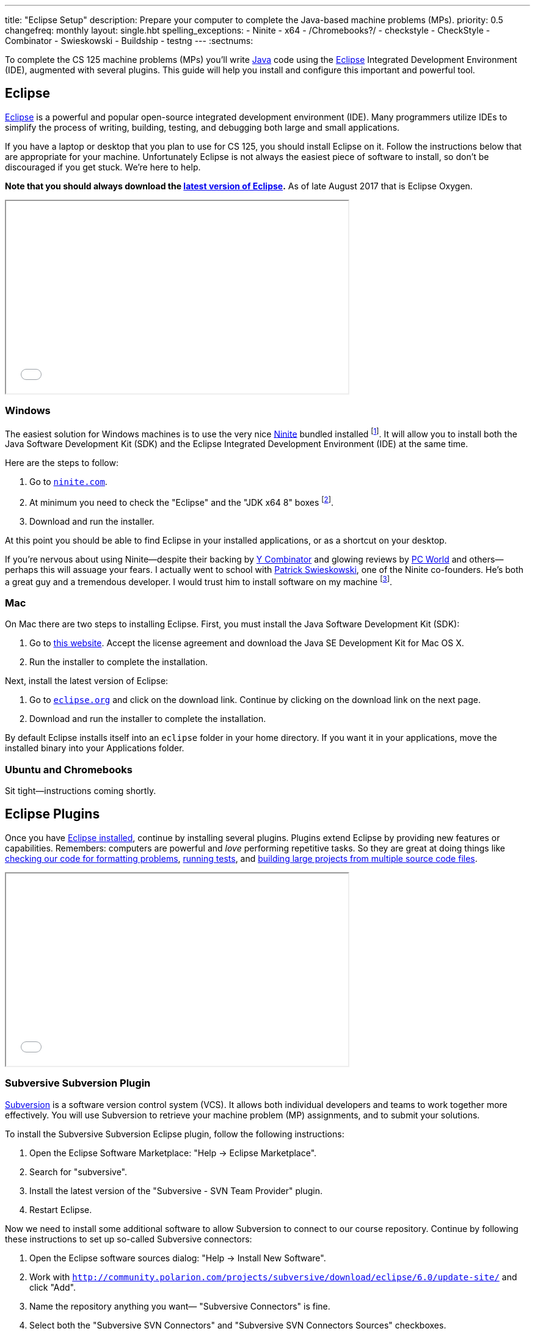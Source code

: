 ---
title: "Eclipse Setup"
description:
  Prepare your computer to complete the Java-based machine problems (MPs).
priority: 0.5
changefreq: monthly
layout: single.hbt
spelling_exceptions:
  - Ninite
  - x64
  - /Chromebooks?/
  - checkstyle
  - CheckStyle
  - Combinator
  - Swieskowski
  - Buildship
  - testng
---
:sectnums:

[.lead]
//
To complete the CS 125 machine problems (MPs) you'll write
//
https://www.java.com/en/[Java]
//
code using the
//
http://www.eclipse.org/home/index.php[Eclipse]
//
Integrated Development Environment (IDE), augmented with several plugins.
//
This guide will help you install and configure this important and powerful
tool.

[[eclipse]]
== Eclipse

[.lead]
//
http://www.eclipse.org/home/index.php[Eclipse]
//
is a powerful and popular open-source integrated development environment
(IDE).
//
Many programmers utilize IDEs to simplify the process of writing, building,
testing, and debugging both large and small applications.

If you have a laptop or desktop that you plan to use for CS 125, you should
install Eclipse on it.
//
Follow the instructions below that are appropriate for your machine.
//
Unfortunately Eclipse is not always the easiest piece of software to install,
so don't be discouraged if you get stuck.
//
We're here to help.

**Note that you should always download the
https://www.eclipse.org/downloads/[latest version of Eclipse].**
//
As of late August 2017 that is Eclipse Oxygen.

++++
<div class="row justify-content-center mt-3 mb-3">
<div class="col-12 col-lg-8">
<div class="embed-responsive embed-responsive-4by3">
<iframe class="embed-responsive-item" width="560" height="315" src="//www.youtube.com/embed/LN-pvim9HKE" allowfullscreen></iframe>
</div>
</div>
</div>
++++

=== Windows

The easiest solution for Windows machines is to use the very nice
https://ninite.com/[Ninite] bundled installed
footnote:[Ninite is actually the creation of a student I
know from college&dash;which is how I found out about it.].
//
It will allow you to install both the Java Software Development Kit (SDK) and
the Eclipse Integrated Development Environment (IDE) at the same time.

Here are the steps to follow:

. Go to https://ninite.com/[`ninite.com`].
//
. At minimum you need to check the "Eclipse" and the "JDK x64 8" boxes
footnote:[Of course, if you want other software this is a good time to get
it!].
//
. Download and run the installer.

At this point you should be able to find Eclipse in your installed
applications, or as a shortcut on your desktop.

If you're nervous about using Ninite&mdash;despite
their backing by http://www.ycombinator.com/[Y Combinator] and glowing reviews
by http://www.ycombinator.com/[PC World] and others&mdash;perhaps this will
assuage your fears.
//
I actually went to school with
https://www.crunchbase.com/person/patrick-swieskowski#/entity[Patrick
Swieskowski], one of the Ninite co-founders.
//
He's both a great guy and a tremendous developer.
//
I would trust him to install software on my machine footnote:[I actually found
out about Ninite because I looked him up once. Normally I have little interest
in Windows software.].

=== Mac

On Mac there are two steps to installing Eclipse.
//
First, you must install the Java Software Development Kit (SDK):

. Go to
http://www.oracle.com/technetwork/java/javase/downloads/jdk8-downloads-2133151.html[this
website].
//
Accept the license agreement and download the Java SE Development Kit for Mac
OS X.
//
. Run the installer to complete the installation.

Next, install the latest version of Eclipse:

. Go to https://eclipse.org/[`eclipse.org`] and click on the download link.
Continue by clicking on the download link on the next page.
//
. Download and run the installer to complete the installation.

By default Eclipse installs itself into an `eclipse` folder in your home
directory.
//
If you want it in your applications, move the installed binary into your
Applications folder.

=== Ubuntu and Chromebooks

Sit tight&mdash;instructions coming shortly.

[[plugins]]
== Eclipse Plugins

[.lead]
//
Once you have <<eclipse, Eclipse installed>>, continue by installing several
plugins.
//
Plugins extend Eclipse by providing new features or capabilities.
//
Remembers: computers are powerful and _love_ performing repetitive tasks.
//
So they are great at doing things like <<checkstyle, checking our code for formatting
problems>>, <<testng,running tests>>, and <<gradle, building large projects from multiple source code
files>>.

++++
<div class="row justify-content-center mt-3 mb-3">
<div class="col-12 col-lg-8">
<div class="embed-responsive embed-responsive-4by3">
<iframe class="embed-responsive-item" width="560" height="315" src="//www.youtube.com/embed/emYPD_ImLYY" allowfullscreen></iframe>
</div>
</div>
</div>
++++

[[subversive]]
=== Subversive Subversion Plugin

https://subversion.apache.org/[Subversion] is a software version control
system (VCS).
//
It allows both individual developers and teams to work together more
effectively.
//
You will use Subversion to retrieve your machine problem (MP) assignments, and
to submit your solutions.

To install the Subversive Subversion Eclipse plugin, follow the following
instructions:

. Open the Eclipse Software Marketplace: "Help &rarr; Eclipse Marketplace".
//
. Search for "subversive".
//
. Install the latest version of the "Subversive - SVN Team Provider" plugin.
//
. Restart Eclipse.

Now we need to install some additional software to allow Subversion to connect
to our course repository.
//
Continue by following these instructions to set up so-called Subversive
connectors:

. Open the Eclipse software sources dialog: "Help &rarr; Install New
Software".
//
. Work with
`http://community.polarion.com/projects/subversive/download/eclipse/6.0/update-site/`
and click "Add".
//
. Name the repository anything you want&mdash; "Subversive Connectors" is
fine.
//
. Select both the "Subversive SVN Connectors" and "Subversive SVN Connectors
Sources" checkboxes.
//
. Complete the rest of the installation dialog. When it prompts you about
installing untrusted sources, click install anyway.
//
. Eclipse should restart again, at which point you are all done.

[[checkstyle]]
=== checkstyle

When you write code, style matters.
//
This is particularly important as you start to work with others.
//
Inconsistent style produces code that is hard for others to read and understand.

As a result, almost all large footnote:[and even most small] software projects
produce _style guidelines_.
//
These are rules about how code should be formatted to ensure consistency across
multiple developers.
//
Some languages, like https://golang.org/[Go], have even gone as far to make
certain stylistic choices part of the code language specification.

To prepare you for the big wide communal world of programming, we're going to
have you install and use an Eclipse style checking plugin.
//
http://checkstyle.sourceforge.net/[checkstyle] is a Java style checking tool
that is used and supported by large companies that write Java&mdash;including
Google footnote:[Most Android app development is done in Java.].
//
Our style guidelines are based on the
http://www.oracle.com/technetwork/java/javase/documentation/codeconvtoc-136057.html[Sun
Code Conventions].

Installing the checkstyle plugin for Eclipse is fairly easy by using the
software marketplace:

. Open the Eclipse Software Marketplace: "Help &rarr; Eclipse Marketplace".
//
. Search for "checkstyle".
//
. Install the latest version of the "CheckStyle" plugin.
//
. Restart Eclipse if it doesn't automatically.

[[testng]]
=== TestNG

Writing good tests are an important part of effective software development.
//
Eclipse comes with built-in support for the http://junit.org/[JUnit] testing
framework, but we may want to experiment with another testing framework called
http://testng.org/[TestNG].
//
It has some nice features that JUnit lacks&mdash;even if it has a much uglier
website.

The process is quite similar to the one for <<checkstyle, checkstyle>>:

. Open the Eclipse Software Marketplace: "Help &rarr; Eclipse Marketplace".
//
. Search for "testng".
//
. Install the latest version of the "TestNG for Eclipse" plugin.
//
. Restart Eclipse if it doesn't automatically.

[[gradle]]
=== Gradle

Building large software projects consisting of multiple source code files is a
complex process.
//
To address this problem, developers frequently use so-called _build systems_
to automate this process.
//
Build systems can intelligently determine what steps need to be taken to build
a complete application, automatically do things like check style (using tools
like <<checkstyle, checkstyle>>) or run tests (using tools like <<testng,
TestNG>>).
//
We're also going to use Gradle to run the tests on your code that will produce
your grade for each MP.

https://gradle.org/[Gradle] is a build system.
//
It is frequently used for Java projects, but can be used to build a variety of
different kinds of software projects.
//
Gradle is actually so important that Eclipse already comes with it
pre-installed.
//
Unfortunately, the bundled version is out of date so we need to update it
manually.

Here's what to do:

. Open the Eclipse software sources dialog: "Help &rarr; Install New
Software".
//
. Work with
`http://download.eclipse.org/buildship/updates/e46/releases/2.x/`
and click "Add".
//
. Select the single option that appears "Buildship: Eclipse Plug-ins for
Gradle"
//
. Eclipse will think for a moment, claim that it can't do what you want, but
provide the option to "Update my installation...". Just hit next.
//
. Hit next, accept the license agreement, and finish.
//
. Restart Eclipse if it doesn't automatically.

